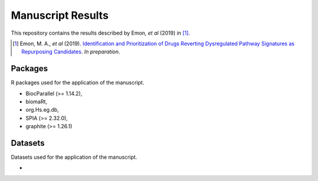 Manuscript Results
==================
This repository contains the results described by Emon, *et al* (2019) in [1]_.

.. [1] Emon, M. A., *et al* (2019). `Identification and Prioritization of Drugs Reverting Dysregulated Pathway Signatures as Repurposing Candidates <https://doi.org/>`_. *In preparation*.

Packages
--------
R packages used for the application of the manuscript.

- BiocParallel (>= 1.14.2),
- biomaRt,
- org.Hs.eg.db,
- SPIA (>= 2.32.0),
- graphite (>= 1.26.1)

Datasets
--------
Datasets used for the application of the manuscript.

-
